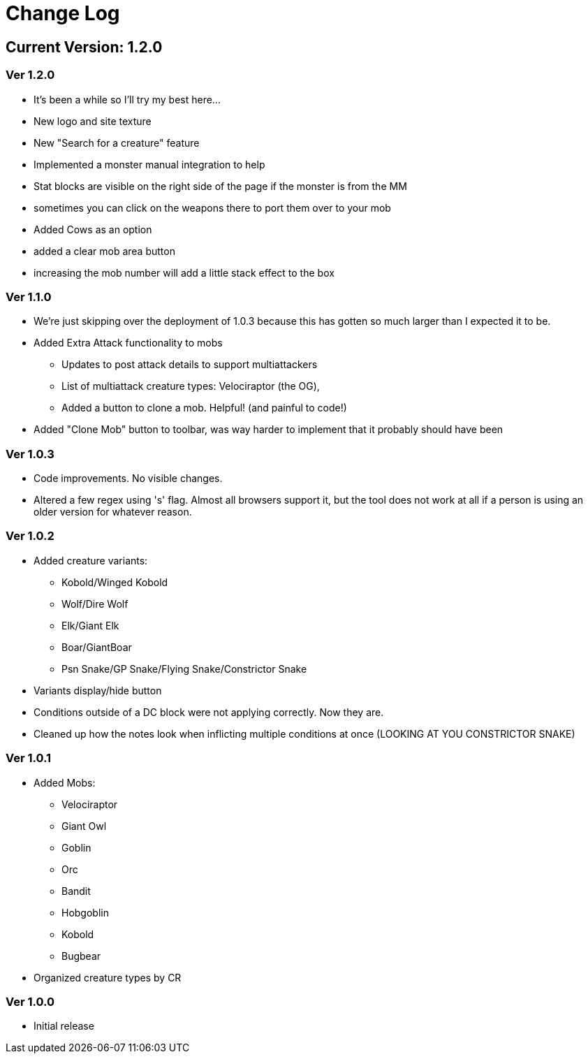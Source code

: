 = Change Log

== Current Version: 1.2.0

=== Ver 1.2.0
* It's been a while so I'll try my best here...
* New logo and site texture
* New "Search for a creature" feature
* Implemented a monster manual integration to help
* Stat blocks are visible on the right side of the page if the monster is from the MM
  * sometimes you can click on the weapons there to port them over to your mob
* Added Cows as an option
* added a clear mob area button
* increasing the mob number will add a little stack effect to the box


=== Ver 1.1.0
* We're just skipping over the deployment of 1.0.3 because this has gotten so much larger than I expected it to be.
* Added Extra Attack functionality to mobs
  - Updates to post attack details to support multiattackers
  - List of multiattack creature types: Velociraptor (the OG),
  - Added a button to clone a mob. Helpful! (and painful to code!)
* Added "Clone Mob" button to toolbar, was way harder to implement that it probably should have been

=== Ver 1.0.3
* Code improvements. No visible changes.
* Altered a few regex using 's' flag. Almost all browsers support it, but the tool does not work at all if a person is using an older version for whatever reason.

=== Ver 1.0.2
* Added creature variants:
  - Kobold/Winged Kobold
  - Wolf/Dire Wolf
  - Elk/Giant Elk
  - Boar/GiantBoar
  - Psn Snake/GP Snake/Flying Snake/Constrictor Snake
* Variants display/hide button
* Conditions outside of a DC block were not applying correctly. Now they are.
* Cleaned up how the notes look when inflicting multiple conditions at once (LOOKING AT YOU CONSTRICTOR SNAKE)

=== Ver 1.0.1
* Added Mobs:
  - Velociraptor
  - Giant Owl
  - Goblin
  - Orc
  - Bandit
  - Hobgoblin
  - Kobold
  - Bugbear
* Organized creature types by CR

=== Ver 1.0.0
* Initial release
